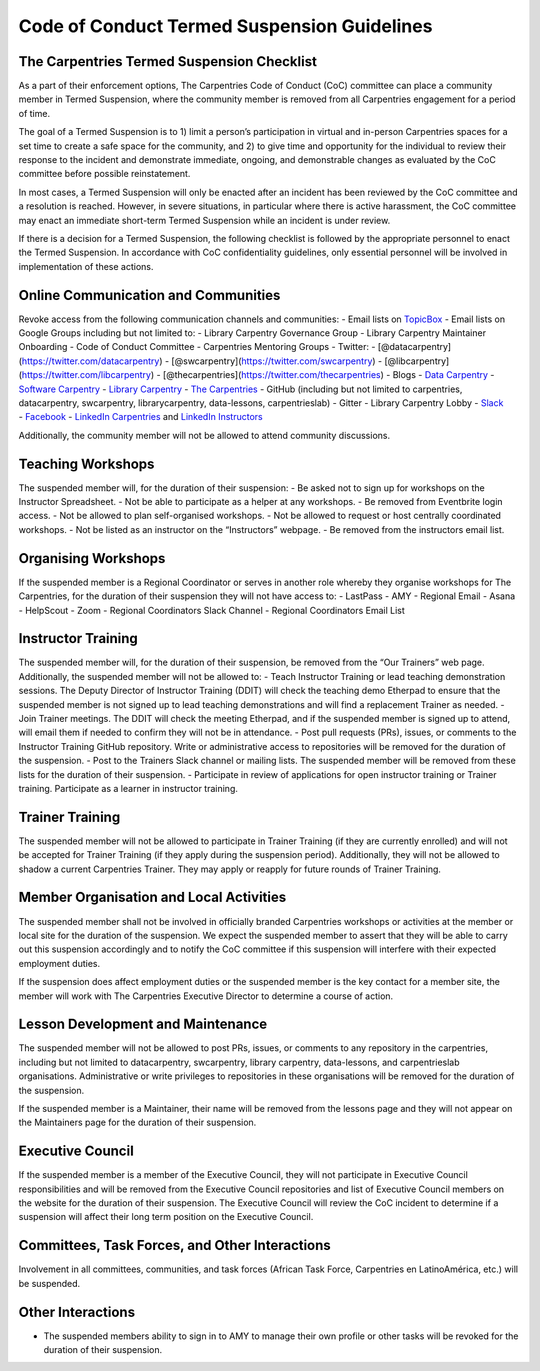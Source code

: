 Code of Conduct Termed Suspension Guidelines
~~~~~~~~~~~~~~~~~~~~~~~~~~~~~~~~~~~~~~~~~~~~

The Carpentries Termed Suspension Checklist
'''''''''''''''''''''''''''''''''''''''''''

As a part of their enforcement options, The Carpentries Code of Conduct
(CoC) committee can place a community member in Termed Suspension, where
the community member is removed from all Carpentries engagement for a
period of time.

The goal of a Termed Suspension is to 1) limit a person’s participation
in virtual and in-person Carpentries spaces for a set time to create a
safe space for the community, and 2) to give time and opportunity for
the individual to review their response to the incident and demonstrate
immediate, ongoing, and demonstrable changes as evaluated by the CoC
committee before possible reinstatement.

In most cases, a Termed Suspension will only be enacted after an
incident has been reviewed by the CoC committee and a resolution is
reached. However, in severe situations, in particular where there is
active harassment, the CoC committee may enact an immediate short-term
Termed Suspension while an incident is under review.

If there is a decision for a Termed Suspension, the following checklist
is followed by the appropriate personnel to enact the Termed Suspension.
In accordance with CoC confidentiality guidelines, only essential
personnel will be involved in implementation of these actions.

Online Communication and Communities
''''''''''''''''''''''''''''''''''''

| Revoke access from the following communication channels and
  communities: - Email lists on
  `TopicBox <https://carpentries.topicbox.com/groups>`__ - Email lists
  on Google Groups including but not limited to: - Library Carpentry
  Governance Group - Library Carpentry Maintainer Onboarding - Code of
  Conduct Committee - Carpentries Mentoring Groups - Twitter: -
  [@datacarpentry](https://twitter.com/datacarpentry) -
  [@swcarpentry](https://twitter.com/swcarpentry) -
  [@libcarpentry](https://twitter.com/libcarpentry) -
  [@thecarpentries](https://twitter.com/thecarpentries) - Blogs - `Data
  Carpentry <https://datacarpentry.org/blog/>`__ - `Software
  Carpentry <https://software-carpentry.org/blog/>`__ - `Library
  Carpentry <https://librarycarpentry.org/blog/>`__ - `The
  Carpentries <http://static.carpentries.org/blog/>`__ - GitHub
  (including but not limited to carpentries, datacarpentry, swcarpentry,
  librarycarpentry, data-lessons, carpentrieslab) - Gitter - Library
  Carpentry Lobby - `Slack <https://swcarpentry.slack.com/messages>`__
| - `Facebook <https://www.facebook.com/carpentries/>`__ - `LinkedIn
  Carpentries <https://www.linkedin.com/company/the-carpentries/about/>`__
  and `LinkedIn
  Instructors <https://www.linkedin.com/groups/8279689/>`__

Additionally, the community member will not be allowed to attend
community discussions.

Teaching Workshops
''''''''''''''''''

The suspended member will, for the duration of their suspension: - Be
asked not to sign up for workshops on the Instructor Spreadsheet. - Not
be able to participate as a helper at any workshops. - Be removed from
Eventbrite login access. - Not be allowed to plan self-organised
workshops. - Not be allowed to request or host centrally coordinated
workshops. - Not be listed as an instructor on the “Instructors”
webpage. - Be removed from the instructors email list.

Organising Workshops
''''''''''''''''''''

If the suspended member is a Regional Coordinator or serves in another
role whereby they organise workshops for The Carpentries, for the
duration of their suspension they will not have access to: - LastPass -
AMY - Regional Email - Asana - HelpScout - Zoom - Regional Coordinators
Slack Channel - Regional Coordinators Email List

Instructor Training
'''''''''''''''''''

The suspended member will, for the duration of their suspension, be
removed from the “Our Trainers” web page. Additionally, the suspended
member will not be allowed to: - Teach Instructor Training or lead
teaching demonstration sessions. The Deputy Director of Instructor
Training (DDIT) will check the teaching demo Etherpad to ensure that the
suspended member is not signed up to lead teaching demonstrations and
will find a replacement Trainer as needed. - Join Trainer meetings. The
DDIT will check the meeting Etherpad, and if the suspended member is
signed up to attend, will email them if needed to confirm they will not
be in attendance. - Post pull requests (PRs), issues, or comments to the
Instructor Training GitHub repository. Write or administrative access to
repositories will be removed for the duration of the suspension. - Post
to the Trainers Slack channel or mailing lists. The suspended member
will be removed from these lists for the duration of their suspension. -
Participate in review of applications for open instructor training or
Trainer training. Participate as a learner in instructor training.

Trainer Training
''''''''''''''''

The suspended member will not be allowed to participate in Trainer
Training (if they are currently enrolled) and will not be accepted for
Trainer Training (if they apply during the suspension period).
Additionally, they will not be allowed to shadow a current Carpentries
Trainer. They may apply or reapply for future rounds of Trainer
Training.

Member Organisation and Local Activities
''''''''''''''''''''''''''''''''''''''''

The suspended member shall not be involved in officially branded
Carpentries workshops or activities at the member or local site for the
duration of the suspension. We expect the suspended member to assert
that they will be able to carry out this suspension accordingly and to
notify the CoC committee if this suspension will interfere with their
expected employment duties.

If the suspension does affect employment duties or the suspended member
is the key contact for a member site, the member will work with The
Carpentries Executive Director to determine a course of action.

Lesson Development and Maintenance
''''''''''''''''''''''''''''''''''

The suspended member will not be allowed to post PRs, issues, or
comments to any repository in the carpentries, including but not limited
to datacarpentry, swcarpentry, library carpentry, data-lessons, and
carpentrieslab organisations. Administrative or write privileges to
repositories in these organisations will be removed for the duration of
the suspension.

If the suspended member is a Maintainer, their name will be removed from
the lessons page and they will not appear on the Maintainers page for
the duration of their suspension.

Executive Council
'''''''''''''''''

If the suspended member is a member of the Executive Council, they will
not participate in Executive Council responsibilities and will be
removed from the Executive Council repositories and list of Executive
Council members on the website for the duration of their suspension. The
Executive Council will review the CoC incident to determine if a
suspension will affect their long term position on the Executive
Council.

Committees, Task Forces, and Other Interactions
'''''''''''''''''''''''''''''''''''''''''''''''

Involvement in all committees, communities, and task forces (African
Task Force, Carpentries en LatinoAmérica, etc.) will be suspended.

Other Interactions
''''''''''''''''''

-  The suspended members ability to sign in to AMY to manage their own
   profile or other tasks will be revoked for the duration of their
   suspension.
